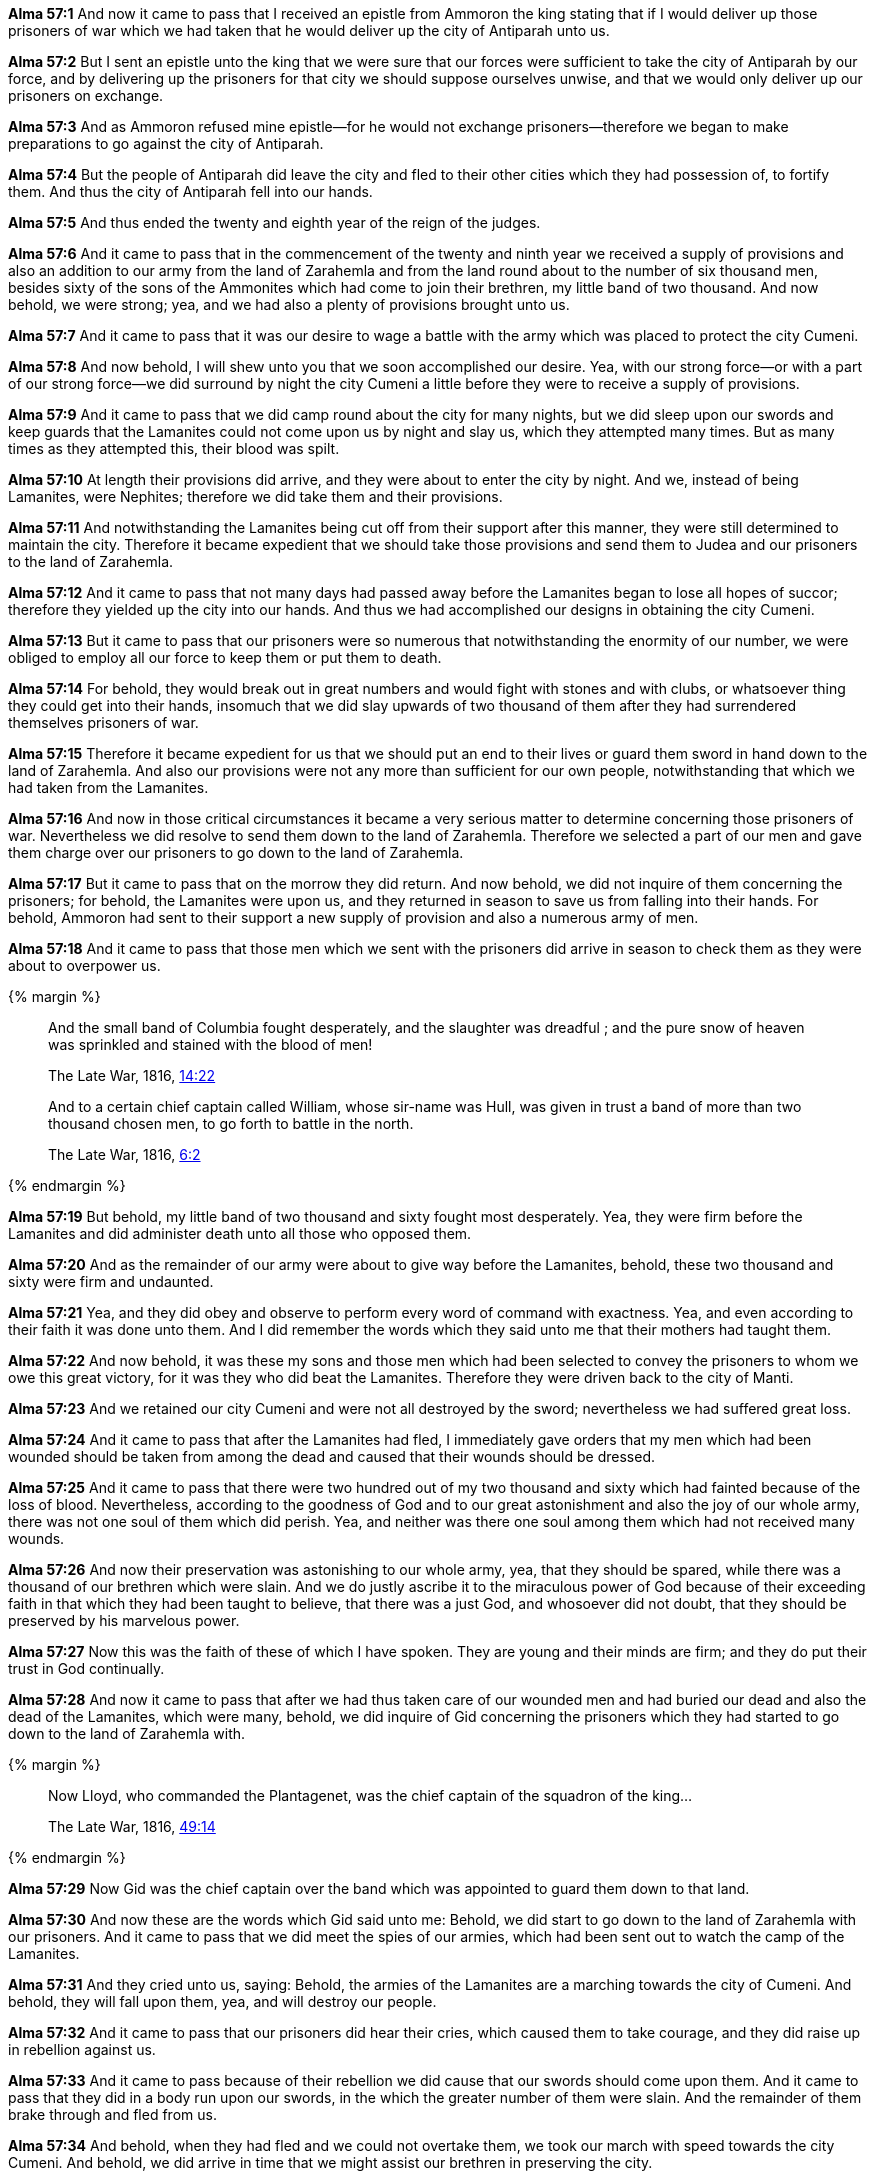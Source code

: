 *Alma 57:1* And now it came to pass that I received an epistle from Ammoron the king stating that if I would deliver up those prisoners of war which we had taken that he would deliver up the city of Antiparah unto us.

*Alma 57:2* But I sent an epistle unto the king that we were sure that our forces were sufficient to take the city of Antiparah by our force, and by delivering up the prisoners for that city we should suppose ourselves unwise, and that we would only deliver up our prisoners on exchange.

*Alma 57:3* And as Ammoron refused mine epistle--for he would not exchange prisoners--therefore we began to make preparations to go against the city of Antiparah.

*Alma 57:4* But the people of Antiparah did leave the city and fled to their other cities which they had possession of, to fortify them. And thus the city of Antiparah fell into our hands.

*Alma 57:5* And thus ended the twenty and eighth year of the reign of the judges.

*Alma 57:6* And it came to pass that in the commencement of the twenty and ninth year we received a supply of provisions and also an addition to our army from the land of Zarahemla and from the land round about to the number of six thousand men, besides sixty of the sons of the Ammonites which had come to join their brethren, my little band of two thousand. And now behold, we were strong; yea, and we had also a plenty of provisions brought unto us.

*Alma 57:7* And it came to pass that it was our desire to wage a battle with the army which was placed to protect the city Cumeni.

*Alma 57:8* And now behold, I will shew unto you that we soon accomplished our desire. Yea, with our strong force--or with a part of our strong force--we did surround by night the city Cumeni a little before they were to receive a supply of provisions.

*Alma 57:9* And it came to pass that we did camp round about the city for many nights, but we did sleep upon our swords and keep guards that the Lamanites could not come upon us by night and slay us, which they attempted many times. But as many times as they attempted this, their blood was spilt.

*Alma 57:10* At length their provisions did arrive, and they were about to enter the city by night. And we, instead of being Lamanites, were Nephites; therefore we did take them and their provisions.

*Alma 57:11* And notwithstanding the Lamanites being cut off from their support after this manner, they were still determined to maintain the city. Therefore it became expedient that we should take those provisions and send them to Judea and our prisoners to the land of Zarahemla.

*Alma 57:12* And it came to pass that not many days had passed away before the Lamanites began to lose all hopes of succor; therefore they yielded up the city into our hands. And thus we had accomplished our designs in obtaining the city Cumeni.

*Alma 57:13* But it came to pass that our prisoners were so numerous that notwithstanding the enormity of our number, we were obliged to employ all our force to keep them or put them to death.

*Alma 57:14* For behold, they would break out in great numbers and would fight with stones and with clubs, or whatsoever thing they could get into their hands, insomuch that we did slay upwards of two thousand of them after they had surrendered themselves prisoners of war.

*Alma 57:15* Therefore it became expedient for us that we should put an end to their lives or guard them sword in hand down to the land of Zarahemla. And also our provisions were not any more than sufficient for our own people, notwithstanding that which we had taken from the Lamanites.

*Alma 57:16* And now in those critical circumstances it became a very serious matter to determine concerning those prisoners of war. Nevertheless we did resolve to send them down to the land of Zarahemla. Therefore we selected a part of our men and gave them charge over our prisoners to go down to the land of Zarahemla.

*Alma 57:17* But it came to pass that on the morrow they did return. And now behold, we did not inquire of them concerning the prisoners; for behold, the Lamanites were upon us, and they returned in season to save us from falling into their hands. For behold, Ammoron had sent to their support a new supply of provision and also a numerous army of men.

*Alma 57:18* And it came to pass that those men which we sent with the prisoners did arrive in season to check them as they were about to overpower us.

{% margin %}
____
And the small band of Columbia fought desperately, and the slaughter was dreadful ; and the pure snow of heaven was sprinkled and stained with the blood of men!

The Late War, 1816, https://wordtreefoundation.github.io/thelatewar/#stripling-soldiers[14:22]
____

____
And to a certain chief captain called William, whose sir-name was Hull, was given in trust a band of more than two thousand chosen men, to go forth to battle in the north.

The Late War, 1816, https://wordtreefoundation.github.io/thelatewar/#stripling-soldiers[6:2]
____

{% endmargin %}

*Alma 57:19* [highlight]#But behold, my little band of two thousand and sixty fought most desperately. Yea, they were firm before the Lamanites and did administer death unto all those who opposed them.#

*Alma 57:20* And as the remainder of our army were about to give way before the Lamanites, behold, these two thousand and sixty were firm and undaunted.

*Alma 57:21* Yea, and they did obey and observe to perform every word of command with exactness. Yea, and even according to their faith it was done unto them. And I did remember the words which they said unto me that their mothers had taught them.

*Alma 57:22* And now behold, it was these my sons and those men which had been selected to convey the prisoners to whom we owe this great victory, for it was they who did beat the Lamanites. Therefore they were driven back to the city of Manti.

*Alma 57:23* And we retained our city Cumeni and were not all destroyed by the sword; nevertheless we had suffered great loss.

*Alma 57:24* And it came to pass that after the Lamanites had fled, I immediately gave orders that my men which had been wounded should be taken from among the dead and caused that their wounds should be dressed.

*Alma 57:25* And it came to pass that there were two hundred out of my two thousand and sixty which had fainted because of the loss of blood. Nevertheless, according to the goodness of God and to our great astonishment and also the joy of our whole army, there was not one soul of them which did perish. Yea, and neither was there one soul among them which had not received many wounds.

*Alma 57:26* And now their preservation was astonishing to our whole army, yea, that they should be spared, while there was a thousand of our brethren which were slain. And we do justly ascribe it to the miraculous power of God because of their exceeding faith in that which they had been taught to believe, that there was a just God, and whosoever did not doubt, that they should be preserved by his marvelous power.

*Alma 57:27* Now this was the faith of these of which I have spoken. They are young and their minds are firm; and they do put their trust in God continually.

*Alma 57:28* And now it came to pass that after we had thus taken care of our wounded men and had buried our dead and also the dead of the Lamanites, which were many, behold, we did inquire of Gid concerning the prisoners which they had started to go down to the land of Zarahemla with.

{% margin %}
____
Now Lloyd, who commanded the Plantagenet, was the chief captain of the squadron of the king...

The Late War, 1816, https://wordtreefoundation.github.io/thelatewar/#rare-phrases[49:14]
____
{% endmargin %}

*Alma 57:29* [highlight]#Now Gid was the chief captain over the band which was appointed to guard them# down to that land.

*Alma 57:30* And now these are the words which Gid said unto me: Behold, we did start to go down to the land of Zarahemla with our prisoners. And it came to pass that we did meet the spies of our armies, which had been sent out to watch the camp of the Lamanites.

*Alma 57:31* And they cried unto us, saying: Behold, the armies of the Lamanites are a marching towards the city of Cumeni. And behold, they will fall upon them, yea, and will destroy our people.

*Alma 57:32* And it came to pass that our prisoners did hear their cries, which caused them to take courage, and they did raise up in rebellion against us.

*Alma 57:33* And it came to pass because of their rebellion we did cause that our swords should come upon them. And it came to pass that they did in a body run upon our swords, in the which the greater number of them were slain. And the remainder of them brake through and fled from us.

*Alma 57:34* And behold, when they had fled and we could not overtake them, we took our march with speed towards the city Cumeni. And behold, we did arrive in time that we might assist our brethren in preserving the city.

*Alma 57:35* And behold, we are again delivered out of the hands of our enemies. And blessed is the name of our God; for behold, it is he that hath delivered us, yea, that hath done this great thing for us.

*Alma 57:36* Now it came to pass that when I Helaman had heard these words of Gid, I was filled with exceeding joy because of the goodness of God in preserving us, that we might not all perish. Yea, and I trust that the souls of them which has been slain have entered into the rest of their God.

